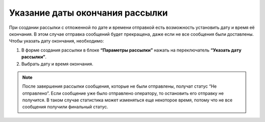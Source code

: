 
Указание даты окончания рассылки
================================

При создании рассылки с отложенной по дате и времени отправкой есть возможность установить дату и время её окончания. В этом случае отправка сообщений будет прекращена, даже если не все сообщения были доставлены. Чтобы указать дату окончания, необходимо:
 
1. В форме создания рассылки в блоке **“Параметры рассылки”** нажать на переключатель **“Указать дату рассылки”**.
 
2. Выбрать дату и время окончания.
 
.. note:: После завершения рассылки сообщения, которые не были отправлены, получат статус “Не отправлено”. Если сообщение уже было отправлено оператору, то остановить его отправку не получится. В таком случае статистика может изменяться еще некоторое время, потому что не все сообщения получили финальный статус.

.. image:: media/enddate.gif
